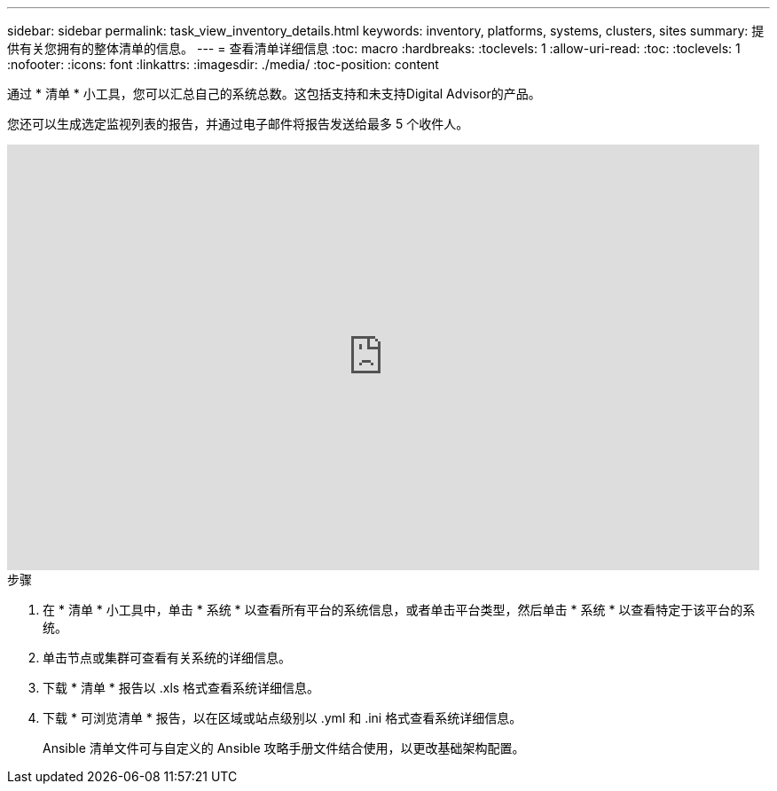 ---
sidebar: sidebar 
permalink: task_view_inventory_details.html 
keywords: inventory, platforms, systems, clusters, sites 
summary: 提供有关您拥有的整体清单的信息。 
---
= 查看清单详细信息
:toc: macro
:hardbreaks:
:toclevels: 1
:allow-uri-read: 
:toc: 
:toclevels: 1
:nofooter: 
:icons: font
:linkattrs: 
:imagesdir: ./media/
:toc-position: content


[role="lead"]
通过 * 清单 * 小工具，您可以汇总自己的系统总数。这包括支持和未支持Digital Advisor的产品。

您还可以生成选定监视列表的报告，并通过电子邮件将报告发送给最多 5 个收件人。

video::ttbpbT5uTBI[youtube,width=848,height=480]
.步骤
. 在 * 清单 * 小工具中，单击 * 系统 * 以查看所有平台的系统信息，或者单击平台类型，然后单击 * 系统 * 以查看特定于该平台的系统。
. 单击节点或集群可查看有关系统的详细信息。
. 下载 * 清单 * 报告以 .xls 格式查看系统详细信息。
. 下载 * 可浏览清单 * 报告，以在区域或站点级别以 .yml 和 .ini 格式查看系统详细信息。
+
Ansible 清单文件可与自定义的 Ansible 攻略手册文件结合使用，以更改基础架构配置。


